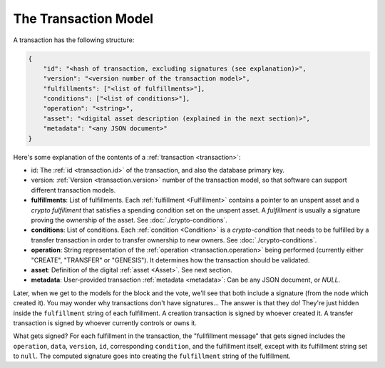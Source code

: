 .. raw:: html

   <style>
    .rst-content a.internal[href*='/schema/'] {
        border: solid 1px #e1e4e5;
        font-family: monospace;
        font-size: 12px;
        color: blue;
        padding: 2px 4px;
        background-color: white;
    }
   </style>

=====================
The Transaction Model
=====================

A transaction has the following structure:

.. code-block:: json

    {
        "id": "<hash of transaction, excluding signatures (see explanation)>",
        "version": "<version number of the transaction model>",
        "fulfillments": ["<list of fulfillments>"],
        "conditions": ["<list of conditions>"],
        "operation": "<string>",
        "asset": "<digital asset description (explained in the next section)>",
        "metadata": "<any JSON document>"
    }

Here's some explanation of the contents of a :ref:`transaction <transaction>`:

- id: The :ref:`id <transaction.id>` of the transaction, and also the database primary key.
- version: :ref:`Version <transaction.version>` number of the transaction model, so that software can support different transaction models.
- **fulfillments**: List of fulfillments. Each :ref:`fulfillment <Fulfillment>` contains a pointer to an unspent asset
  and a *crypto fulfillment* that satisfies a spending condition set on the unspent asset. A *fulfillment*
  is usually a signature proving the ownership of the asset.
  See :doc:`./crypto-conditions`.

- **conditions**: List of conditions. Each :ref:`condition <Condition>` is a *crypto-condition* that needs to be fulfilled by a transfer transaction in order to transfer ownership to new owners.
  See :doc:`./crypto-conditions`.

- **operation**: String representation of the :ref:`operation <transaction.operation>` being performed (currently either "CREATE", "TRANSFER" or "GENESIS"). It determines how the transaction should be validated.

- **asset**: Definition of the digital :ref:`asset <Asset>`. See next section.

- **metadata**: User-provided transaction :ref:`metadata <metadata>`: Can be any JSON document, or `NULL`.

Later, when we get to the models for the block and the vote, we'll see that both include a signature (from the node which created it). You may wonder why transactions don't have signatures... The answer is that they do! They're just hidden inside the ``fulfillment`` string of each fulfillment. A creation transaction is signed by whoever created it. A transfer transaction is signed by whoever currently controls or owns it.

What gets signed? For each fulfillment in the transaction, the "fullfillment message" that gets signed includes the ``operation``, ``data``, ``version``, ``id``, corresponding ``condition``, and the fulfillment itself, except with its fulfillment string set to ``null``. The computed signature goes into creating the ``fulfillment`` string of the fulfillment.
